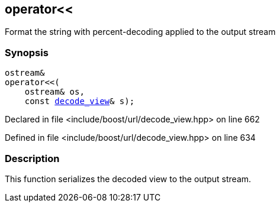 :relfileprefix: ../../
[#46ADDD45730638CD737E683BDAE75D82356D56A4]
== operator<<

pass:v,q[Format the string with percent-decoding applied to the output stream]


=== Synopsis

[source,cpp,subs="verbatim,macros,-callouts"]
----
ostream&
operator<<(
    ostream& os,
    const xref:reference/boost/urls/decode_view.adoc[decode_view]& s);
----

Declared in file <include/boost/url/decode_view.hpp> on line 662

Defined in file <include/boost/url/decode_view.hpp> on line 634

=== Description

pass:v,q[This function serializes the decoded view] pass:v,q[to the output stream.]


